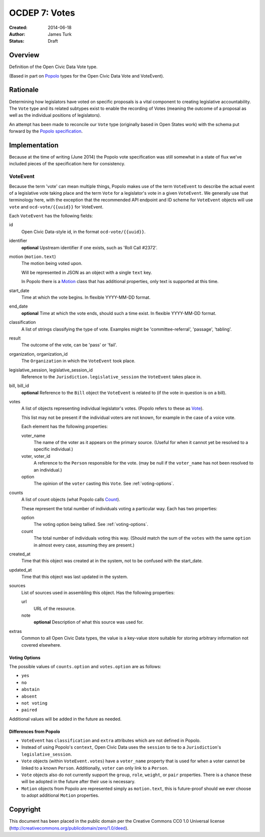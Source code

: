 .. _OCDEP7:

==============
OCDEP 7: Votes
==============

:Created: 2014-06-18
:Author: James Turk
:Status: Draft

Overview
========

Definition of the Open Civic Data Vote type.

(Based in part on `Popolo <http://popoloproject.com/>`_ types for the Open Civic Data Vote and VoteEvent).


Rationale
=========

Determining how legislators have voted on specific proposals is a vital component to creating
legislative accountability.  The ``Vote`` type and its related subtypes exist to enable the recording
of Votes (meaning the outcome of a proposal as well as the individual positions of legislators).

An attempt has been made to reconcile our ``Vote`` type (originally based in Open States work)
with the schema put forward by the `Popolo specification <http://popoloproject.com/specs/vote-event.html>`_.


Implementation
==============

Because at the time of writing (June 2014) the Popolo vote specification was still somewhat in a
state of flux we've included pieces of the specification here for consistency.


VoteEvent
---------

Because the term 'vote' can mean multiple things, Popolo makes use of the term ``VoteEvent`` to describe
the actual event of a legislative vote taking place and the term ``Vote`` for a legislator's vote
in a given ``VoteEvent``.  We generally use that terminology here, with the exception that the recommended API endpoint and ID scheme for ``VoteEvent`` objects will use ``vote`` and ``ocd-vote/{{uuid}}`` for VoteEvent.

Each ``VoteEvent`` has the following fields:

id
    Open Civic Data-style id, in the format ``ocd-vote/{{uuid}}``.

identifier
    **optional**
    Upstream identifier if one exists, such as 'Roll Call #2372'.

motion (``motion.text``)
    The motion being voted upon.

    Will be represented in JSON as an object with a single ``text`` key.

    In Popolo there is a `Motion <http://popoloproject.com/specs/motion.html>`_ class that has additional properties, only text is supported at this time.


start_date
    Time at which the vote begins.  In flexible YYYY-MM-DD format.

end_date
    **optional**
    Time at which the vote ends, should such a time exist.    In flexible YYYY-MM-DD format.

classification
    A list of strings classifying the type of vote.  Examples might be 'committee-referral',
    'passage', 'tabling'.

result
    The outcome of the vote, can be 'pass' or 'fail'.

organization, organization_id
    The ``Organization`` in which the ``VoteEvent`` took place.

legislative_session, legislative_session_id
    Reference to the ``Jurisdiction.legislative_session`` the ``VoteEvent`` takes place in.

bill, bill_id
    **optional**
    Reference to the ``Bill`` object the ``VoteEvent`` is related to (if the vote in question is on a bill).

votes
    A list of objects representing individual legislator's votes.  (Popolo refers to these as
    `Vote <http://popoloproject.com/specs/vote.html>`_).

    This list may not be present if the individual voters are not known, for example in the case of a
    voice vote.

    Each element has the following properties:

    voter_name
        The name of the voter as it appears on the primary source.  (Useful for when it cannot yet
        be resolved to a specific individual.)

    voter, voter_id
        A reference to the ``Person`` responsible for the vote.  (may be null if the ``voter_name``
        has not been resolved to an individual.)

    option
        The opinion of the ``voter`` casting this ``Vote``.  See :ref:`voting-options`.

counts
    A list of count objects (what Popolo calls `Count <http://popoloproject.com/specs/count.html>`_).

    These represent the total number of individuals voting a particular way.  Each has two properties:

    option
        The voting option being tallied.  See :ref:`voting-options`.

    count
        The total number of individuals voting this way.  (Should match the sum of the ``votes``
        with the same ``option`` in almost every case, assuming they are present.)

created_at
    Time that this object was created at in the system, not to be confused with the start_date.

updated_at
    Time that this object was last updated in the system.

sources
    List of sources used in assembling this object.  Has the following properties:

    url
        URL of the resource.
    note
        **optional**
        Description of what this source was used for.

extras
    Common to all Open Civic Data types, the value is a key-value store suitable for storing arbitrary information not covered elsewhere.


.. _voting-options:

Voting Options
~~~~~~~~~~~~~~

The possible values of ``counts.option`` and ``votes.option`` are as follows:

* ``yes``
* ``no``
* ``abstain``
* ``absent``
* ``not voting``
* ``paired``

Additional values will be added in the future as needed.


Differences from Popolo
~~~~~~~~~~~~~~~~~~~~~~~

* ``VoteEvent`` has ``classification`` and ``extra`` attributes which are not defined in Popolo.

* Instead of using Popolo's ``context``, Open Civic Data uses the ``session`` to tie to a ``Jurisdiction``'s ``legislative_session``.

* ``Vote`` objects (within ``VoteEvent.votes``) have a ``voter_name`` property that is used for when a voter cannot be linked to a known ``Person``.  Additionally, ``voter`` can only link to a ``Person``.

* ``Vote`` objects also do not currently support the ``group``, ``role``, ``weight``, or ``pair`` properties.  There is a chance these will be adopted in the future after their use is necessary.  

* ``Motion`` objects from Popolo are represented simply as ``motion.text``, this is future-proof
  should we ever choose to adopt additional ``Motion`` properties.


Copyright
=========

This document has been placed in the public domain per the Creative Commons
CC0 1.0 Universal license (http://creativecommons.org/publicdomain/zero/1.0/deed).
